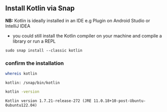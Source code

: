 ** Install Kotlin via Snap
  *NB:* Kotlin is ideally installed in an IDE e.g Plugin on Android Studio or IntelliJ IDEA

  * you could still install the Kotlin compiler on your machine and compile a library or
    run a REPL

  #+begin_example
    sudo snap install --classic kotlin
  #+end_example

*** confirm the installation
  #+begin_src bash :results output
    whereis kotlin
  #+end_src

  #+RESULTS:
  : kotlin: /snap/bin/kotlin

  #+begin_src bash :results output
    kotlin -version
  #+end_src

  #+RESULTS:
  : Kotlin version 1.7.21-release-272 (JRE 11.0.18+10-post-Ubuntu-0ubuntu122.04)
